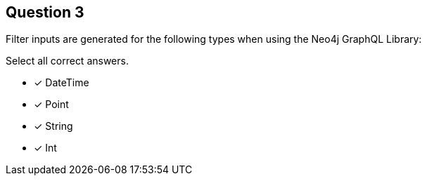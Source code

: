 [.question]
== Question 3

Filter inputs are generated for the following types when using the Neo4j GraphQL Library:

Select all correct answers.

- [x] DateTime
- [x] Point
- [x] String
- [x] Int